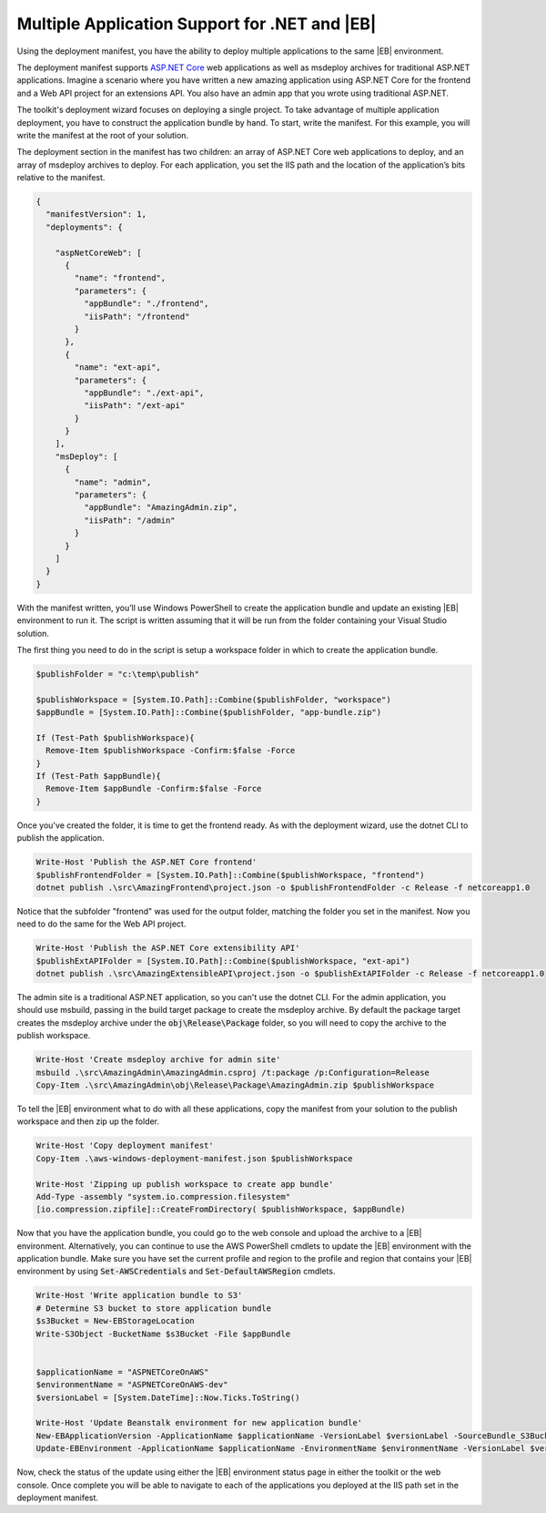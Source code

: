 .. Copyright 2010-2019 Amazon.com, Inc. or its affiliates. All Rights Reserved.

   This work is licensed under a Creative Commons Attribution-NonCommercial-ShareAlike 4.0
   International License (the "License"). You may not use this file except in compliance with the
   License. A copy of the License is located at http://creativecommons.org/licenses/by-nc-sa/4.0/.

   This file is distributed on an "AS IS" BASIS, WITHOUT WARRANTIES OR CONDITIONS OF ANY KIND,
   either express or implied. See the License for the specific language governing permissions and
   limitations under the License.

.. _tkv-deploy-beanstalk-multiple:

###############################################
Multiple Application Support for .NET and |EB|
###############################################

.. meta::
   :description: Deploying multiple apps to Elastic Beanstalk.
   :keywords: mulitple apps, deployment, Elastic Beanstalk

Using the deployment manifest, you have the ability to deploy multiple applications to the same 
|EB| environment. 

The deployment manifest supports `ASP.NET Core <http://www.asp.net/core>`_ web applications as well 
as msdeploy archives for traditional ASP.NET applications. Imagine a scenario where you have written 
a new amazing application using ASP.NET Core for the frontend and a Web API project for an 
extensions API. You also have an admin app that you wrote using traditional ASP.NET. 
 
The toolkit's deployment wizard focuses on deploying a single project. To take advantage of multiple 
application deployment, you have to construct the application bundle by hand. To start, write the 
manifest. For this example, you will write the manifest at the root of your solution. 

The deployment section in the manifest has two children: an array of ASP.NET Core web applications to 
deploy, and an array of msdeploy archives to deploy. For each application, you set the IIS 
path and the location of the application’s bits relative to the manifest. 

.. code-block:: json

   {
     "manifestVersion": 1,
     "deployments": {
    
       "aspNetCoreWeb": [
         {
           "name": "frontend",
           "parameters": {
             "appBundle": "./frontend",
             "iisPath": "/frontend"
           }
         },
         {
           "name": "ext-api",
           "parameters": {
             "appBundle": "./ext-api",
             "iisPath": "/ext-api"
           }
         }
       ],
       "msDeploy": [
         {
           "name": "admin",
           "parameters": {
             "appBundle": "AmazingAdmin.zip",
             "iisPath": "/admin"
           }
         }
       ]
     }
   }

With the manifest written, you’ll use Windows PowerShell to create the application bundle and update an 
existing |EB| environment to run it. The script is written assuming that it will be run from the 
folder containing your Visual Studio solution. 

The first thing you need to do in the script is setup a workspace folder in which to create the 
application bundle. 

.. code-block:: ps1con

   $publishFolder = "c:\temp\publish"
   
   $publishWorkspace = [System.IO.Path]::Combine($publishFolder, "workspace")
   $appBundle = [System.IO.Path]::Combine($publishFolder, "app-bundle.zip")
   
   If (Test-Path $publishWorkspace){
     Remove-Item $publishWorkspace -Confirm:$false -Force
   }
   If (Test-Path $appBundle){
     Remove-Item $appBundle -Confirm:$false -Force
   }

Once you've created the folder, it is time to get the frontend ready. As with the deployment wizard, 
use the dotnet CLI to publish the application. 

.. code-block:: ps1con

   Write-Host 'Publish the ASP.NET Core frontend'  
   $publishFrontendFolder = [System.IO.Path]::Combine($publishWorkspace, "frontend")
   dotnet publish .\src\AmazingFrontend\project.json -o $publishFrontendFolder -c Release -f netcoreapp1.0

Notice that the subfolder "frontend" was used for the output folder, matching the folder you set in 
the manifest. Now you need to do the same for the Web API project.

.. code-block:: ps1con

   Write-Host 'Publish the ASP.NET Core extensibility API'
   $publishExtAPIFolder = [System.IO.Path]::Combine($publishWorkspace, "ext-api")
   dotnet publish .\src\AmazingExtensibleAPI\project.json -o $publishExtAPIFolder -c Release -f netcoreapp1.0

The admin site is a traditional ASP.NET application, so you can't use the dotnet CLI. For the admin 
application, you should use msbuild, passing in the build target package to create the msdeploy 
archive. By default the package target creates the msdeploy archive under the 
:code:`obj\Release\Package` folder, so you will need to copy the archive to the publish workspace.

.. code-block:: ps1con

   Write-Host 'Create msdeploy archive for admin site'
   msbuild .\src\AmazingAdmin\AmazingAdmin.csproj /t:package /p:Configuration=Release
   Copy-Item .\src\AmazingAdmin\obj\Release\Package\AmazingAdmin.zip $publishWorkspace

To tell the |EB| environment what to do with all these applications, copy the 
manifest from your solution to the publish workspace and then zip up the folder. 

.. code-block:: ps1con

   Write-Host 'Copy deployment manifest'
   Copy-Item .\aws-windows-deployment-manifest.json $publishWorkspace

   Write-Host 'Zipping up publish workspace to create app bundle'
   Add-Type -assembly "system.io.compression.filesystem"
   [io.compression.zipfile]::CreateFromDirectory( $publishWorkspace, $appBundle)

Now that you have the application bundle, you could go to the web console and upload the archive to 
a |EB| environment. Alternatively, you can continue to use the AWS PowerShell cmdlets to update the 
|EB| environment with the application bundle. Make sure you have set the current profile and region 
to the profile and region that contains your |EB| environment by using :code:`Set-AWSCredentials` 
and :code:`Set-DefaultAWSRegion` cmdlets. 

.. code-block:: ps1con

   Write-Host 'Write application bundle to S3'
   # Determine S3 bucket to store application bundle
   $s3Bucket = New-EBStorageLocation
   Write-S3Object -BucketName $s3Bucket -File $appBundle
   
   
   $applicationName = "ASPNETCoreOnAWS"
   $environmentName = "ASPNETCoreOnAWS-dev"
   $versionLabel = [System.DateTime]::Now.Ticks.ToString()
   
   Write-Host 'Update Beanstalk environment for new application bundle'
   New-EBApplicationVersion -ApplicationName $applicationName -VersionLabel $versionLabel -SourceBundle_S3Bucket $s3Bucket -SourceBundle_S3Key app-bundle.zip
   Update-EBEnvironment -ApplicationName $applicationName -EnvironmentName $environmentName -VersionLabel $versionLabel

Now, check the status of the update using either the |EB| environment status page in either the 
toolkit or the web console. Once complete you will be able to navigate to each of the 
applications you deployed at the IIS path set in the deployment manifest. 
